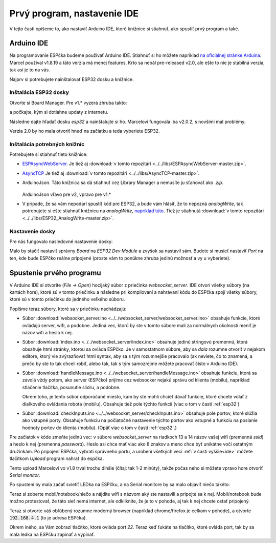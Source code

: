 ============================================
Prvý program, nastavenie IDE
============================================

V tejto časti opíšeme to, ako nastaviť Arduino IDE, ktoré knižnice si stiahnuť,
ako spustiť prvý program a také.

.. _ide:

Arduino IDE
------------

Na programovanie ESPčka budeme používať Arduino IDE.
Stiahnuť si ho môžete napríklad `na oficiálnej stránke Arduina <https://www.arduino.cc/en/software>`__.
Marcel používal v1.8.19 a táto verzia má menej features,
Krto sa nebál pre-released v2.0,
ale ešte to nie je stabilná verzia, tak asi je to na vás.

Najprv si potrebujete nainštalovať ESP32 dosku a knižnice.

Inštalácia ESP32 dosky
~~~~~~~~~~~~~~~~~~~~~~~~

Otvorte si Board Manager. Pre v1.* vyzerá zhruba takto:

.. image:: images/board-manager.png

a počkajte, kým si dotiahne updaty z internetu.

Následne dajte hľadať dosku `esp32` a nainštalujte si ho.
Marcelovi fungovala iba v2.0.2, s novšími mal problémy.

.. image:: images/board-esp32.png

Verzia 2.0 by ho mala otvoriť hneď na začiatku a teda vyberiete ESP32.

.. image:: images/board-esp32-v2.png

Inštalácia potrebných knižníc
~~~~~~~~~~~~~~~~~~~~~~~~~~~~~~~~~

Potrebujete si stiahnuť tieto knižnice:

* `ESPAsyncWebServer <https://github.com/me-no-dev/ESPAsyncWebServer.git>`__. Je tiež aj :download:`v tomto repozitári <../../libs/ESPAsyncWebServer-master.zip>`.
* `AsyncTCP <https://github.com/me-no-dev/AsyncTCP.git>`__ Je tiež aj :download:`v tomto repozitári <../../libs/AsyncTCP-master.zip>`.
* ArduinoJson. Táto knižnica sa dá stiahnuť cez Library Manager a nemusíte ju sťahovať ako `.zip`.
  
  .. figure:: images/arduinoJson.png
  
  ArduinoJson vľavo pre v2, vpravo pre v1.*

* V prípade, že sa vám nepodarí spustiť kód pre ESP32, a bude vám hlásiť,
  že to nepozná `analogWrite`, tak potrebujete si ešte stiahnuť knižnicu na `analogWrite`,
  `napríklad túto <https://github.com/erropix/ESP32_AnalogWrite.git>`__.
  Tiež je stiahnutá :download:`v tomto repozitári <../../libs/ESP32_AnalogWrite-master.zip>`.

Nastavenie dosky
~~~~~~~~~~~~~~~~~~~~~~~

Pre nás fungovalo nasledovné nastavenie dosky:

.. image:: images/arduino-ide-board-settings.png

Malo by stačiť nastaviť správny `Board` na `ESP32 Dev Module` a zvyšok sa nastavil sám.
Budete si musieť nastaviť `Port` na ten, kde bude ESPčko reálne pripojené
(proste vám to ponúkne zhruba jedinú možnosť a vy u vyberiete).

Spustenie prvého programu
--------------------------

V Arduino IDE si otvoríte (`File -> Open`) hocijaký súbor z priečinka `websocket_server`.
IDE otvorí všetky súbory (na kartách hore), ktoré sú v tomto priečinku a následne pri kompilovaní
a nahrávaní kódu do ESPčka spojí všetky súbory, ktoré sú v tomto priečinku do jedného veľkého súboru.

Popíšme teraz súbory, ktoré sa v priečinku nachádzajú:

* Súbor :download:`websocket_server.ino <../../websocket_server/websocket_server.ino>`
  obsahuje funkcie, ktoré ovládajú server, wifi, a podobne.
  Jediná vec, ktorú by ste v tomto súbore mali
  za normálnych okolností meniť je názov wifi a heslo k nej.
* Súbor :download:`index.ino <../../websocket_server/index.ino>` obsahuje jedinú stringovú premennú,
  ktorá obsahuje html stránky, ktorou sa ovláda ESPčko. Je v samostatnom súbore,
  aby sa *dala* rozumne otvoriť v nejakom editore, ktorý vie zvýrazňovať html syntax,
  aby sa s tým rozumnejšie pracovalo
  (ak neviete, čo to znamená, a prečo by ste to tak chceli robiť, alebo tak,
  tak s tým samozrejme môžete pracovať čisto v Arduino IDE).
* Súbor :download:`handleMessage.ino <../../websocket_server/handleMessage.ino>` obsahuje funkciu,
  ktorá sa zavolá vždy potom, ako server (ESPčko) prijíme cez websocker
  nejakú správu od klienta (mobilu), napríklad stlačenie tlačítka, posunutie slidru, a podobne.
  
  Okrem toho, je tento súbor odporúčané miesto, kam by ste mohli chcieť dávať funkcie,
  ktoré chcete volať z diaľkového ovládania robota (mobilu).
  Obsahuje tiež pole týchto funkcií (viac o tom v časti :ref:`esp32`)
* Súbor :download:`checkInputs.ino <../../websocket_server/checkInputs.ino>`
  obsahuje pole portov, ktoré slúžia ako vstupné porty. Obsahuje funkciu na počiatočné
  nastavenie týchto portov ako vstupné a funkciu na poslanie hodnoty portov do klienta (mobilu).
  (Opäť viac o tom v časti :ref:`esp32`.)

Pre začiatok v kóde zmeňte jedinú vec:
v súbore `websocket_server` na riadkoch 13 a 14 názov vašej wifi (premenná `ssid`)
a heslo k nej (premenná `password`).
Heslo asi chce mať viac ako 8 znakov a meno chce byť unikátne voči ostatným družinkám.
Po pripojení ESPčka, vybratí správneho portu, a urobení všetkých vecí :ref:`v časti vyššie<ide>` môžete
tlačítkom `Upload` program nahrať do espčka.

.. image:: images/upload.png 

Tento upload Marcelovi vo v1.8 trval trochu dlhšie (čítaj: tak 1-2 minúty), takže počas neho si môžete
vpravo hore otvoriť `Serial monitor`.

.. image:: images/monitor.png

Po spustení by mala začať svietiť LEDka na ESPčku,
a na Serial monitore by sa malo objaviť niečo takéto:

.. image:: images/server-init.png

Teraz si zoberte mobil/notebook/niečo a nájdite wifi s názvom aký ste nastavili a pripojte sa k nej.
Mobil/notebook bude možno protestovať, že táto sieť nemá internet, ale odkliknite,
že je to v pohode, aj tak k nej chcete ostať pripojený.

Teraz si otvorte váš obľúbený rozumne moderný browser (napríklad chrome/firefox je celkom v pohode),
a otvorte :code:`192.168.4.1` (to je adresa ESPčka).

Okrem iného, sa Vám zobrazí tlačítko, ktoré ovláda port `22`.
Teraz keď ťukáte na tlačítko, ktoré ovláda port, tak by sa mala ledka na ESPčku zapínať a vypínať.
